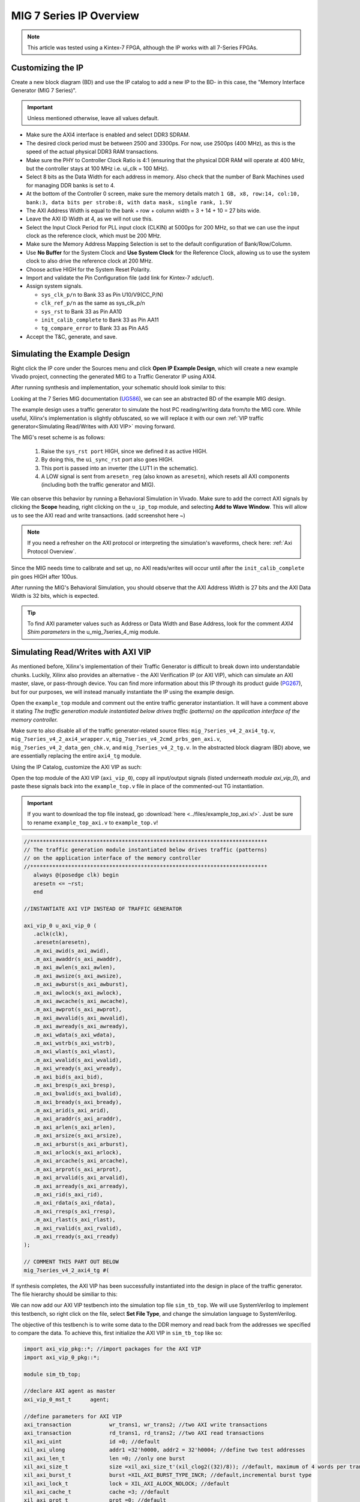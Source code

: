 .. _MIG IP Overview:

========================
MIG 7 Series IP Overview
========================

.. Note:: This article was tested using a Kintex-7 FPGA, although the IP works with all 7-Series FPGAs.

Customizing the IP
------------------

Create a new block diagram (BD) and use the IP catalog to add a new IP to the BD- in this case, the 
"Memory Interface Generator (MIG 7 Series)". 

.. Important:: Unless mentioned otherwise, leave all values default.

-  Make sure the AXI4 interface is enabled and select DDR3 SDRAM.

-  The desired clock period must be between 2500 and 3300ps. For now, use 2500ps (400 MHz), as
   this is the speed of the actual physical DDR3 RAM transactions.

-  Make sure the PHY to Controller Clock Ratio is 4:1 (ensuring that the physical DDR RAM will
   operate at 400 MHz, but the controller stays at 100 MHz i.e. ui_clk = 100 MHz).

-  Select 8 bits as the Data Width for each address in memory. Also check that the number
   of Bank Machines used for managing DDR banks is set to 4.

-  At the bottom of the Controller 0 screen, make sure the memory details match 
   ``1 GB, x8, row:14, col:10, bank:3, data bits per strobe:8, with data mask, single rank, 1.5V``

-  The AXI Address Width is equal to the bank + row + column width = 3 + 14 + 10 = 27 bits wide.

-  Leave the AXI ID Width at 4, as we will not use this.

-  Select the Input Clock Period for PLL input clock (CLKIN) at 5000ps for 200 MHz, so that we can
   use the input clock as the reference clock, which must be 200 MHz.

-  Make sure the Memory Address Mapping Selection is set to the default configuration of Bank/Row/Column.

-  Use **No Buffer** for the System Clock and **Use System Clock** for the Reference Clock, allowing us to use
   the system clock to also drive the reference clock at 200 MHz. 

-  Choose active HIGH for the System Reset Polarity.

-  Import and validate the Pin Configuration file (add link for Kintex-7 xdc/ucf).

-  Assign system signals. 

   - ``sys_clk_p/n`` to Bank 33 as Pin U10/V9(CC_P/N)
   - ``clk_ref_p/n`` as the same as sys_clk_p/n
   - ``sys_rst`` to Bank 33 as Pin AA10
   - ``init_calib_complete`` to Bank 33 as Pin AA11
   - ``tg_compare_error`` to Bank 33 as Pin AA5

- Accept the T&C, generate, and save.

Simulating the Example Design
-----------------------------

Right click the IP core under the Sources menu and click **Open IP Example Design**, which will create 
a new example Vivado project, connecting the generated MIG to a Traffic Generator IP using AXI4. 

After running synthesis and implementation, your schematic should look similar to this:

.. image:: /images/mig7/sch.png

Looking at the 7 Series MIG documentation (`UG586`_), we can see an abstracted BD of the example MIG design.

.. image:: /images/mig7/mig_example_bd.png

The example design uses a traffic generator to simulate the host PC reading/writing data
from/to the MIG core. While useful, Xilinx's implementation is slightly obfuscated, so
we will replace it with our own :ref:`VIP traffic generator<Simulating Read/Writes with AXI VIP>`
moving forward.

The MIG's reset scheme is as follows:

   1. Raise the ``sys_rst port`` HIGH, since we defined it as active HIGH.
   2. By doing this, the ``ui_sync_rst`` port also goes HIGH.
   3. This port is passed into an inverter (the LUT1 in the schematic).
   4. A LOW signal is sent from ``aresetn_reg`` (also known as ``aresetn``), which resets all AXI components (including both the traffic generator and MIG).

We can observe this behavior by running a Behavioral Simulation in Vivado. Make sure to add
the correct AXI signals by clicking the **Scope** heading, right clicking on the ``u_ip_top`` module,
and selecting **Add to Wave Window**. This will allow us to see the AXI read and write transactions.
(add screenshot here ~)

.. Note:: If you need a refresher on the AXI protocol or interpreting the simulation's waveforms, check here: :ref:`Axi Protocol Overview`.

Since the MIG needs time to calibrate and set up, no AXI reads/writes will occur until after the ``init_calib_complete``
pin goes HIGH after 100us.

After running the MIG's Behavioral Simulation, you should observe that the AXI Address Width is 27 bits 
and the AXI Data Width is 32 bits, which is expected.

.. Tip:: To find AXI parameter values such as Address or Data Width and Base Address, look for the comment *AXI4 Shim parameters* in the u_mig_7series_4_mig module.

Simulating Read/Writes with AXI VIP
-----------------------------------
As mentioned before, Xilinx's implementation of their Traffic Generator is difficult to break down
into understandable chunks. Luckily, Xilinx also provides an alternative - the AXI Verification IP
(or AXI VIP), which can simulate an AXI master, slave, or pass-through device. You can find more
information about this IP through its product guide (`PG267`_), but for our purposes, we will instead
manually instantiate the IP using the example design.

Open the ``example_top`` module and comment out the entire traffic generator instantiation. It will have 
a comment above it stating *The traffic generation module instantiated below drives traffic (patterns)
on the application interface of the memory controller.*

Make sure to also disable all of the traffic generator-related source files: ``mig_7series_v4_2_axi4_tg.v``,
``mig_7series_v4_2_axi4_wrapper.v``, ``mig_7series_v4_2cmd_prbs_gen_axi.v``, ``mig_7series_v4_2_data_gen_chk.v``,
and ``mig_7series_v4_2_tg.v``. In the abstracted block diagram (BD) above, we are essentially replacing the 
entire ``axi4_tg`` module.

Using the IP Catalog, customize the AXI VIP as such: 

.. image:: /images/mig7/axi_verification_1.png

.. image:: /images/mig7/axi_verification_2.png

Open the top module of the AXI VIP (``axi_vip_0``), copy all input/output signals (listed underneath
*module axi_vip_0*), and paste these signals back into the ``example_top.v`` file in place of the
commented-out TG instantiation.

.. Important:: If you want to download the top file instead, go :download:`here <../files/example_top_axi.v/>`. Just be sure to rename ``example_top_axi.v`` to ``example_top.v``!

.. code-block:: verilog

   //***************************************************************************
   // The traffic generation module instantiated below drives traffic (patterns)
   // on the application interface of the memory controller
   //***************************************************************************
      always @(posedge clk) begin
      aresetn <= ~rst;
      end

   //INSTANTIATE AXI VIP INSTEAD OF TRAFFIC GENERATOR

   axi_vip_0 u_axi_vip_0 (
      .aclk(clk),
      .aresetn(aresetn),
      .m_axi_awid(s_axi_awid),
      .m_axi_awaddr(s_axi_awaddr),
      .m_axi_awlen(s_axi_awlen),
      .m_axi_awsize(s_axi_awsize),
      .m_axi_awburst(s_axi_awburst),
      .m_axi_awlock(s_axi_awlock),
      .m_axi_awcache(s_axi_awcache),
      .m_axi_awprot(s_axi_awprot),
      .m_axi_awvalid(s_axi_awvalid),
      .m_axi_awready(s_axi_awready),
      .m_axi_wdata(s_axi_wdata),
      .m_axi_wstrb(s_axi_wstrb),
      .m_axi_wlast(s_axi_wlast),
      .m_axi_wvalid(s_axi_wvalid),
      .m_axi_wready(s_axi_wready),
      .m_axi_bid(s_axi_bid),
      .m_axi_bresp(s_axi_bresp),
      .m_axi_bvalid(s_axi_bvalid),
      .m_axi_bready(s_axi_bready),
      .m_axi_arid(s_axi_arid),
      .m_axi_araddr(s_axi_araddr),
      .m_axi_arlen(s_axi_arlen),
      .m_axi_arsize(s_axi_arsize),
      .m_axi_arburst(s_axi_arburst),
      .m_axi_arlock(s_axi_arlock),
      .m_axi_arcache(s_axi_arcache),
      .m_axi_arprot(s_axi_arprot),
      .m_axi_arvalid(s_axi_arvalid),
      .m_axi_arready(s_axi_arready),
      .m_axi_rid(s_axi_rid),
      .m_axi_rdata(s_axi_rdata),
      .m_axi_rresp(s_axi_rresp),
      .m_axi_rlast(s_axi_rlast),
      .m_axi_rvalid(s_axi_rvalid),
      .m_axi_rready(s_axi_rready)
   );

   // COMMENT THIS PART OUT BELOW
   mig_7series_v4_2_axi4_tg #(
..

If synthesis completes, the AXI VIP has been successfully instantiated into the design in place
of the traffic generator. The file hierarchy should be similiar to this: 

.. image:: /images/mig7/hierarchy.png

We can now add our AXI VIP testbench into the simulation top file ``sim_tb_top``. We will use 
SystemVerilog to implement this testbench, so right click on the file, select **Set File Type**,
and change the simulation language to SystemVerilog.

The objective of this testbench is to write some data to the DDR memory and read back from the 
addresses we specified to compare the data. To achieve this, first initialize the AXI VIP in 
``sim_tb_top`` like so:

.. code-block:: SystemVerilog

   import axi_vip_pkg::*; //import packages for the AXI VIP
   import axi_vip_0_pkg::*;

   module sim_tb_top;

   //declare AXI agent as master
   axi_vip_0_mst_t      agent;

   //define parameters for AXI VIP
   axi_transaction            wr_trans1, wr_trans2; //two AXI write transactions
   axi_transaction            rd_trans1, rd_trans2; //two AXI read transactions
   xil_axi_uint               id =0; //default
   xil_axi_ulong              addr1 =32'h0000, addr2 = 32'h0004; //define two test addresses
   xil_axi_len_t              len =0; //only one burst
   xil_axi_size_t             size =xil_axi_size_t'(xil_clog2((32)/8)); //default, maximum of 4 words per transaction (4 bytes for 32 bit AXI bus)
   xil_axi_burst_t            burst =XIL_AXI_BURST_TYPE_INCR; //default,incremental burst type
   xil_axi_lock_t             lock = XIL_AXI_ALOCK_NOLOCK; //default
   xil_axi_cache_t            cache =3; //default
   xil_axi_prot_t             prot =0; //default
   xil_axi_region_t           region =0; //default
   xil_axi_qos_t              qos =0; //default
   xil_axi_data_beat [255:0]  wuser =0; //default
   xil_axi_data_beat          awuser =0; //default
   bit [7:0]                  dataw1 = 8'hC0, dataw2 = 8'hAF; //define two data words for AXI writes
   bit[7:0]                   datar1, datar2; //if successful, these should match dataw1 and dataw2

..

Then, we perform two writes into DDR, one to address 0x0000 of data 0xC0 and the other to address
0x0004 of data 0xAF, and two reads from the same addresses, through:

.. code-block:: SystemVerilog

  //***************************************************************************
  // Reporting the test case status
  // Status reporting logic exists both in simulation test bench (sim_tb_top)
  // and sim.do file for ModelSim. Any update in simulation run time or time out
  // in this file need to be updated in sim.do file as well.
  //***************************************************************************
  initial
  begin : Logging
  
     fork
        begin : calibration_done
           wait (init_calib_complete); //wait until init_calib_complete is done
           $display("Calibration Done");
           
           #100000; //100 ns delay 
           
           agent = new("master vip agent",u_ip_top.u_axi_vip_0.inst.IF); //pass correct IF path
           agent.start_master(); //start master agent
           
           //begin write transactions to address 1 and address 2
           wr_trans1 = agent.wr_driver.create_transaction("single_write"); //initialize first transaction
           wr_trans1.set_write_cmd(addr1,burst,id,len,size); //declare address 1, as well as burst length and size
           wr_trans1.set_prot(prot); //set all other default parameters
           wr_trans1.set_lock(lock);
           wr_trans1.set_cache(cache);
           wr_trans1.set_region(region);
           wr_trans1.set_qos(qos);
           wr_trans1.set_data_block(dataw1); //put data1 on the AXI data bus
           agent.wr_driver.send(wr_trans1); //send write transaction
           
           #100000; //100 ns delay
           
           wr_trans2 = agent.wr_driver.create_transaction("single_write"); //initialize second transaction
           wr_trans2.set_write_cmd(addr2,burst,id,len,size); //declare address 2, as well as burst length and size
           wr_trans2.set_prot(prot); //set all other default parameters
           wr_trans2.set_lock(lock);
           wr_trans2.set_cache(cache);
           wr_trans2.set_region(region);
           wr_trans2.set_qos(qos);
           wr_trans2.set_data_block(dataw2); //put data2 on the AXI data bus
           agent.wr_driver.send(wr_trans2); //send write transaction
           
           #100000; //100 ns delay
           
           //begin read transaction to address 1 and address 2
           rd_trans1 = agent.rd_driver.create_transaction("single_read"); //initialize read transaction
           rd_trans1.set_read_cmd(addr1,burst,id,len,size); //set the correct parameters
           rd_trans1.set_prot(prot);
           rd_trans1.set_lock(lock);
           rd_trans1.set_cache(cache);
           rd_trans1.set_region(region);
           rd_trans1.set_qos(qos);
           rd_trans1.set_driver_return_item_policy(XIL_AXI_PAYLOAD_RETURN); //default, set driver return policy
           agent.rd_driver.send(rd_trans1); //send read transaction
           agent.rd_driver.wait_rsp(rd_trans1); //wait for response signal
           datar1 = rd_trans1.get_data_block(); //obtain read data
           
           #100000; //100 ns delay
           
           rd_trans2 = agent.rd_driver.create_transaction("single_read"); //initialize read transaction
           rd_trans2.set_read_cmd(addr2,burst,id,len,size); //set correct parameters
           rd_trans2.set_prot(prot);
           rd_trans2.set_lock(lock);
           rd_trans2.set_cache(cache);
           rd_trans2.set_region(region);
           rd_trans2.set_qos(qos);
           rd_trans2.set_driver_return_item_policy(XIL_AXI_PAYLOAD_RETURN); //default, set driver return policy
           agent.rd_driver.send(rd_trans2); //send read transaction
           agent.rd_driver.wait_rsp(rd_trans2); //wait for response signal
           datar2 = rd_trans2.get_data_block(); //obtain read data

           #100000; //100 ns delay
           if (datar1 == dataw1 && datar2 == dataw2) begin //test successful if this condition is true
              $display("TEST PASSED");
           end
           else begin
              $display("TEST FAILED: DATA ERROR");
           end
           disable calib_not_done;
            $finish;
        end
..

We can now run our Behavioral Simulation, but make sure to add the AXI signals by opening the Scope
menu, right clicking on the ``ui_top`` file, and selecting **Add to Wave Window**.

During the simulation, ``init_calib_complete`` will go HIGH after about 100us, after which the
reads and writes will begin. ``sys_reset`` will be held HIGH for the first 200ns, causing the
other resets to initiate and begin calibration. Here is what a successful simulation will look like:

.. image:: /images/mig7/sim.png

As we can see, the two bytes that were read from memory (c0 and af from datar1 and datar2, respectively) 
matched the two bytes that were initially written to those memory addresses (dataw1 and dataw2). If your
simulation matches this, good job! The simulation was a success.

Connecting the MIG to a Custom Design
-------------------------------------

Perhaps you wish to connect the generated MIG to any AXI master, not just the AXI VIP. Using the VIP as
another example, using the IP Integrator (making a BD) makes this process very straightforward.

.. image:: /images/mig7/mig_custom.png

-  The ``ui_clk`` must be driving the AXI read/write transactions to the MIG (i.e. the ``aclk`` on the AXI VIP).
-  The ``ui_clk_sync_rst`` must be driving the ``aresetn`` pin on the AXI master (since ``ui_clk_sync_rst`` is active HIGH 
   and ``aresetn`` is active LOW, we use a Processor System Reset IP for easy conversion)
-  The ``sys_clk_i`` is the 200 MHz input clock that we defined in our MIG customization (which is also
   tied to the reference clock).
-  ``sys_rst`` is the active HIGH reset that we defined in our MIG customization; bringing this pin HIGH will
   trigger the ``ui_clk_sync_rst``, which will in turn trigger the ``aresetn`` pin on the AXI master.
-  ``init_calib_complete`` tells us when the MIG calibration is complete, so that we can being using the DDR memory
   (will take about 100us to go HIGH in simulation).
-  Finally, the external DDR bus connects to the physical RAM on the emulation board (bus outputs need to be assigned
   correctly using a XDC constraints file).

Connecting the MIG to Two AXI Master VIPs using AXI SmartConnect
----------------------------------------------------------------

After connecting one AXI VIP to the MIG, naturally we should also test dual reads/writes from two
AXI masters simultaneously by connecting two AXI VIPs to a singular MIG. Later, we will use this principle
to replace the AXI masters with a PCIe core and a DUT, moving closer to a full emulation environment. To achieve
this, we will use an AXI SmartConnect IP.

.. Error:: Xilinx now recommends that all new AXI designs use the SmartConnect v1.0 core. It is not recommended to use the AXI Interconnect v2.1 core. 

.. Note:: You can read more about the SmartConnect IP here: :ref:`Axi Protocol Overview`.

Begining with our modified MIG example design with one AXI VIP, create a new block diagram (BD). Add a 
SmartConnect IP and customize it as shown:

.. image:: /images/mig7/axi_sc.png

Add two Master AXI VIP IPs to the BD and customize them: 

.. image:: /images/mig7/2axi_vip_1.png

.. image:: /images/mig7/2axi_vip_2.png

Connect them together in the BD (make ``aclk``, ``aresetn``, and ``M00_AXI`` external to instanitate them later):

.. image:: /images/mig7/2axi_vip_blk.png

If you try to Validate the BD now, a warning message about an unmapped slave will appear. To fix this, go to 
the **Address Editor** tab and right click on the two AXI Master VIPs to map the ``M00_AXI_0`` port to 
Offset Address 0x0000_0000 for both AXI VIPs.

.. image:: /images/mig7/2axi_vip_addr.png

Make sure your design fully validates by right clicking the BD and selecting **Validate Design**.

Right click your BD in the Sources directory and **Create a HDL Wrapper**, which will generate the
RTL needed to instantiate our BD. When it is done generating, open the top file (default name is 
similar to ``design_1_wrapper``) and copy all inputs/outputs in the module.

Moving back to our MIG ``example_top`` file, remove the previous example instantiation of the AXI VIP
and insert the new instantiation with the ports from ``design_1_wrapper``. It will look like this:

.. code-block:: verilog

   //***************************************************************************
   // The traffic generation module instantiated below drives traffic (patterns)
   // on the application interface of the memory controller
   //***************************************************************************
      always @(posedge clk) begin
      aresetn <= ~rst;
      end

   //INSTANTIATE Block Diagram with 2 AXI VIPs and an AXI Interconenct

   design_1_wrapper u_axi_vip_interconnect_bd (

      //.M00_AXI_arid(s_axi_arid), //no port on AXI Smartconnect
      .M00_AXI_0_araddr(s_axi_araddr),
      .M00_AXI_0_arburst(s_axi_arburst),
      .M00_AXI_0_arcache(s_axi_arcache),
      .M00_AXI_0_arlen(s_axi_arlen),
      .M00_AXI_0_arlock(s_axi_arlock),
      .M00_AXI_0_arprot(s_axi_arprot),
      //.M00_AXI_0_arqos(s_axi_arqos), //no port on AXI Smartconnect
      .M00_AXI_0_arready(s_axi_arready),
      .M00_AXI_0_arsize(s_axi_arsize),
      .M00_AXI_0_arvalid(s_axi_arvalid),
      //.M00_AXI_awid(s_axi_awid), //no port on AXI Smartconnect
      .M00_AXI_0_awaddr(s_axi_awaddr),
      .M00_AXI_0_awburst(s_axi_awburst),
      .M00_AXI_0_awcache(s_axi_awcache),
      .M00_AXI_0_awlen(s_axi_awlen),
      .M00_AXI_0_awlock(s_axi_awlock),
      .M00_AXI_0_awprot(s_axi_awprot),
      //.M00_AXI_0_awqos(s_axi_awqos), //no port on AXI Smartconnect
      .M00_AXI_0_awready(s_axi_awready),
      .M00_AXI_0_awsize(s_axi_awsize),
      .M00_AXI_0_awvalid(s_axi_awvalid),
      //.M00_AXI_0_bid(s_axi_bid), //no port on AXI Smartconnect
      .M00_AXI_0_bready(s_axi_bready),
      .M00_AXI_0_bresp(s_axi_bresp),
      .M00_AXI_0_bvalid(s_axi_bvalid),
      .M00_AXI_0_rdata(s_axi_rdata),
      //.M00_AXI_0_rid(s_axi_rid), //no port on AXI Smartconnect
      .M00_AXI_0_rlast(s_axi_rlast),
      .M00_AXI_0_rready(s_axi_rready),
      .M00_AXI_0_rresp(s_axi_rresp),
      .M00_AXI_0_rvalid(s_axi_rvalid),
      .M00_AXI_0_wdata(s_axi_wdata),
      .M00_AXI_0_wlast(s_axi_wlast),
      .M00_AXI_0_wready(s_axi_wready),
      .M00_AXI_0_wstrb(s_axi_wstrb),
      .M00_AXI_0_wvalid(s_axi_wvalid),
      .aclk_0(clk),
      .aresetn_0(aresetn)
   );

   // COMMENT OUT THIS PART BELOW
   mig_7series_v4_2_axi4_tg #(
..

Now we can run synthesis to verify that the top file compiles. There may be a small syntax error,
which we can ignore. 

Now that we have sucessfully instantiated our new design, our two AXI Masters should be able to 
perform read/write requests to the MIG through the AXI SmartConnect IP. We can verify this through
a behavioral simulation that performs two simultaneous write/read requests to two different addresses.

.. Important:: The simulation top file can be found :download:`here <../files/example_top_2axi.v/>`. Just be sure to rename ``example_top_2axi.v`` to ``example_top.v``!

.. Note:: This testbench will only work if you named your BD instantiation as ``u_axi_vip_interconnect_bd`` and left the component names of the AXI VIPs as default.

As before, make sure to instantiate the two AXI VIPs and their ports within the example testbench:

.. code-block:: SystemVerilog

   import axi_vip_pkg::*; //import packages for the AXI VIP
   import design_1_axi_vip_0_0_pkg::*;
   import design_1_axi_vip_0_1_pkg::*;

   module sim_tb_top;

   //declare AXI agent as master
   design_1_axi_vip_0_0_mst_t      agent0;
   design_1_axi_vip_0_1_mst_t      agent1;

   //define parameters for AXI VIP
   axi_transaction            wr_trans1, wr_trans2; //two AXI write transactions
   axi_transaction            rd_trans1, rd_trans2; //two AXI read transactions
   xil_axi_uint               id =0; //default
   xil_axi_ulong              addr1 =32'h0000, addr2 = 32'h0004; //define two test addresses
   xil_axi_len_t              len =0; //only one burst
   xil_axi_size_t             size =xil_axi_size_t'(xil_clog2((32)/8)); //default, maximum of 4 words per transaction (4 bytes for 32 bit AXI bus)
   xil_axi_burst_t            burst =XIL_AXI_BURST_TYPE_INCR; //default,incremental burst type
   xil_axi_lock_t             lock = XIL_AXI_ALOCK_NOLOCK; //default
   xil_axi_cache_t            cache =3; //default
   xil_axi_prot_t             prot =0; //default
   xil_axi_region_t           region =0; //default
   xil_axi_qos_t              qos =0; //default
   xil_axi_data_beat [255:0]  wuser =0; //default
   xil_axi_data_beat          awuser =0; //default
   bit [7:0]                  dataw1 = 8'hC0, dataw2 = 8'hAF; //define two data words for AXI writes
   bit[7:0]                   datar1, datar2; //if successful, these should match dataw1 and dataw2
..

Then we set up two write and read requests using both AXI VIPs to two specified addresses, using
the same procedure as our last testbench with one AXI VIP.

.. code-block:: SystemVerilog

  //***************************************************************************
  // Reporting the test case status
  // Status reporting logic exists both in simulation test bench (sim_tb_top)
  // and sim.do file for ModelSim. Any update in simulation run time or time out
  // in this file need to be updated in sim.do file as well.
  //***************************************************************************
  initial
  begin : Logging
  
     fork
        begin : calibration_done
           wait (init_calib_complete); //wait until init_calib_complete is done
           $display("Calibration Done");
           
           #100000; //100 ns delay 
           
           agent0 = new("master vip agent",u_ip_top.u_axi_vip_interconnect_bd.design_1_i.axi_vip_0.inst.IF); //pass correct IF path
           agent0.start_master(); //start master agent
           agent1 = new("master vip agent",u_ip_top.u_axi_vip_interconnect_bd.design_1_i.axi_vip_1.inst.IF); //pass correct IF path
           agent1.start_master(); //start master agent
           
           //write using AXI VIP 1
           wr_trans1 = agent1.wr_driver.create_transaction("single_write"); //initialize first transaction
           wr_trans1.set_write_cmd(addr1,burst,id,len,size); //declare address 1, as well as burst length and size
           wr_trans1.set_prot(prot); //set all other default parameters
           wr_trans1.set_lock(lock);
           wr_trans1.set_cache(cache);
           wr_trans1.set_region(region);
           wr_trans1.set_qos(qos);
           wr_trans1.set_data_block(dataw1); //put data1 on the AXI data bus
           agent1.wr_driver.send(wr_trans1); //send write transaction
           
           //write using AXI VIP 0
           wr_trans2 = agent0.wr_driver.create_transaction("single_write"); //initialize second transaction
           wr_trans2.set_write_cmd(addr2,burst,id,len,size); //declare address 2, as well as burst length and size
           wr_trans2.set_prot(prot); //set all other default parameters
           wr_trans2.set_lock(lock);
           wr_trans2.set_cache(cache);
           wr_trans2.set_region(region);
           wr_trans2.set_qos(qos);
           wr_trans2.set_data_block(dataw2); //put data2 on the AXI data bus
           agent0.wr_driver.send(wr_trans2); //send write transaction
           
           #100000; //100 ns delay
           
           //read using AXI VIP 0
           rd_trans1 = agent0.rd_driver.create_transaction("single_read"); //initialize read transaction
           rd_trans1.set_read_cmd(addr1,burst,id,len,size); //set the correct parameters
           rd_trans1.set_prot(prot);
           rd_trans1.set_lock(lock);
           rd_trans1.set_cache(cache);
           rd_trans1.set_region(region);
           rd_trans1.set_qos(qos);
           rd_trans1.set_driver_return_item_policy(XIL_AXI_PAYLOAD_RETURN); //default, set driver return policy
           agent0.rd_driver.send(rd_trans1); //send read transaction
           agent0.rd_driver.wait_rsp(rd_trans1); //wait for response signal
           datar1 = rd_trans1.get_data_block(); //obtain read data
           
           //read using AXI VIP 1
           rd_trans2 = agent1.rd_driver.create_transaction("single_read"); //initialize read transaction
           rd_trans2.set_read_cmd(addr2,burst,id,len,size); //set correct parameters
           rd_trans2.set_prot(prot);
           rd_trans2.set_lock(lock);
           rd_trans2.set_cache(cache);
           rd_trans2.set_region(region);
           rd_trans2.set_qos(qos);
           rd_trans2.set_driver_return_item_policy(XIL_AXI_PAYLOAD_RETURN); //default, set driver return policy
           agent1.rd_driver.send(rd_trans2); //send read transaction
           agent1.rd_driver.wait_rsp(rd_trans2); //wait for response signal
           datar2 = rd_trans2.get_data_block(); //obtain read data

           #1000000; //1000 ns delay
           
           if (datar1 == dataw1 && datar2==dataw2) begin //test successful if this condition is true
              $display("TEST PASSED");
           end
           else begin
              $display("TEST FAILED: DATA ERROR");
           end
           disable calib_not_done;
            $finish;
        end

..

We can observe the simulation's intended behavior by running a Behavioral Simulaton.

Here we can see two AXI Write transactions - one writing data C0 to address 0x0000 and one writing data
AF to address 0x0004.

.. image:: /images/mig7/2axi_sim_1.png

We can also observe two AXI Read transactions, one from address 0x0000 reading data C0 and one
from address 0x0004 reading data AF.

.. image:: /images/mig7/2axi_sim_2.png

If the TCL console prints a **Test Passed** message, congratulations! The test worked and you have
successfully implemented two AXI VIPs with a MIG. 

.. code-block:: TCL

   sim_tb_top.mem_rnk[0].gen_mem[0].u_comp_ddr3.data_task: at time 107027064.0 ps INFO: READ @ DQS= bank = 0 row = 0000 col = 00000006 data = 00
   sim_tb_top.mem_rnk[0].gen_mem[0].u_comp_ddr3.data_task: at time 107028314.0 ps INFO: READ @ DQS= bank = 0 row = 0000 col = 00000007 data = 00
   sim_tb_top.mem_rnk[0].gen_mem[0].u_comp_ddr3.cmd_task: at time 107048314.0 ps INFO: Precharge bank   0

   TEST PASSED
   Executing Axi4 End of Simulation checks
   Executing Axi4 End of Simulation checks
   $finish called at time : 108227500 ps : File "..."
..

..
   comment all links

.. _UG586: https://www.xilinx.com/support/documentation/ip_documentation/ug586_7Series_MIS.pdf
.. _PG267: https://www.xilinx.com/support/documentation/ip_documentation/axi_vip/v1_0/pg267-axi-vip.pdf
